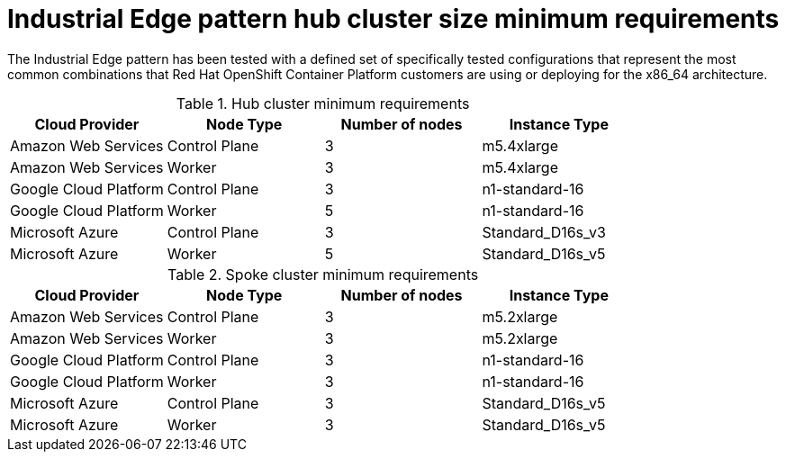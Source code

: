 


:_content-type: CONCEPT
:imagesdir: ../../images

[id="industrial-edge-openshift-hub-cluster-size"]
= Industrial Edge pattern hub cluster size minimum requirements

The Industrial Edge pattern has been tested with a defined set of
specifically tested configurations that represent the most common combinations
that Red Hat OpenShift Container Platform customers are using or deploying for
the x86_64 architecture.

.Hub cluster minimum requirements
[cols="<,^,<,<"]
|===
| Cloud Provider | Node Type | Number of nodes | Instance Type

| Amazon Web Services
| Control Plane
| 3
| m5.4xlarge
| Amazon Web Services
| Worker
| 3
| m5.4xlarge

| Google Cloud Platform
| Control Plane
| 3
| n1-standard-16
| Google Cloud Platform
| Worker
| 5
| n1-standard-16

| Microsoft Azure
| Control Plane
| 3
| Standard_D16s_v3
| Microsoft Azure
| Worker
| 5
| Standard_D16s_v5

|===


.Spoke cluster minimum requirements
[cols="<,^,<,<"]
|===
| Cloud Provider | Node Type | Number of nodes | Instance Type

| Amazon Web Services
| Control Plane
| 3
| m5.2xlarge
| Amazon Web Services
| Worker
| 3
| m5.2xlarge

| Google Cloud Platform
| Control Plane
| 3
| n1-standard-16
| Google Cloud Platform
| Worker
| 3
| n1-standard-16

| Microsoft Azure
| Control Plane
| 3
| Standard_D16s_v5
| Microsoft Azure
| Worker
| 3
| Standard_D16s_v5


|===

